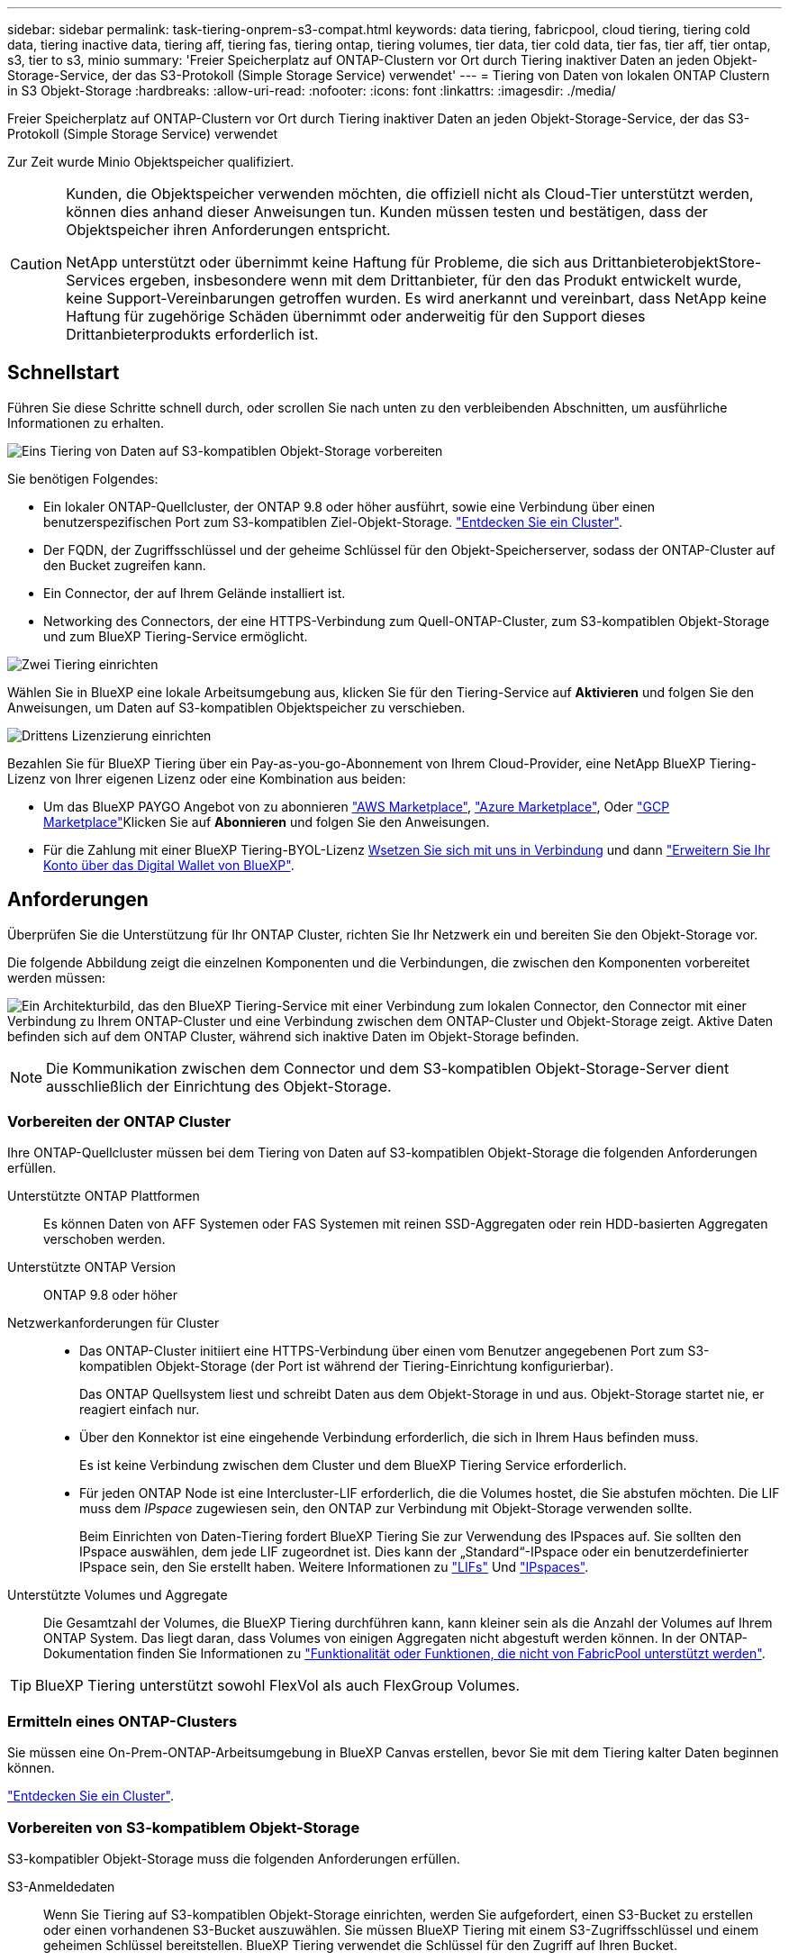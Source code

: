 ---
sidebar: sidebar 
permalink: task-tiering-onprem-s3-compat.html 
keywords: data tiering, fabricpool, cloud tiering, tiering cold data, tiering inactive data, tiering aff, tiering fas, tiering ontap, tiering volumes, tier data, tier cold data, tier fas, tier aff, tier ontap, s3, tier to s3, minio 
summary: 'Freier Speicherplatz auf ONTAP-Clustern vor Ort durch Tiering inaktiver Daten an jeden Objekt-Storage-Service, der das S3-Protokoll (Simple Storage Service) verwendet' 
---
= Tiering von Daten von lokalen ONTAP Clustern in S3 Objekt-Storage
:hardbreaks:
:allow-uri-read: 
:nofooter: 
:icons: font
:linkattrs: 
:imagesdir: ./media/


[role="lead"]
Freier Speicherplatz auf ONTAP-Clustern vor Ort durch Tiering inaktiver Daten an jeden Objekt-Storage-Service, der das S3-Protokoll (Simple Storage Service) verwendet

Zur Zeit wurde Minio Objektspeicher qualifiziert.

[CAUTION]
====
Kunden, die Objektspeicher verwenden möchten, die offiziell nicht als Cloud-Tier unterstützt werden, können dies anhand dieser Anweisungen tun. Kunden müssen testen und bestätigen, dass der Objektspeicher ihren Anforderungen entspricht.

NetApp unterstützt oder übernimmt keine Haftung für Probleme, die sich aus DrittanbieterobjektStore-Services ergeben, insbesondere wenn mit dem Drittanbieter, für den das Produkt entwickelt wurde, keine Support-Vereinbarungen getroffen wurden. Es wird anerkannt und vereinbart, dass NetApp keine Haftung für zugehörige Schäden übernimmt oder anderweitig für den Support dieses Drittanbieterprodukts erforderlich ist.

====


== Schnellstart

Führen Sie diese Schritte schnell durch, oder scrollen Sie nach unten zu den verbleibenden Abschnitten, um ausführliche Informationen zu erhalten.

.image:https://raw.githubusercontent.com/NetAppDocs/common/main/media/number-1.png["Eins"] Tiering von Daten auf S3-kompatiblen Objekt-Storage vorbereiten
[role="quick-margin-para"]
Sie benötigen Folgendes:

[role="quick-margin-list"]
* Ein lokaler ONTAP-Quellcluster, der ONTAP 9.8 oder höher ausführt, sowie eine Verbindung über einen benutzerspezifischen Port zum S3-kompatiblen Ziel-Objekt-Storage. https://docs.netapp.com/us-en/bluexp-ontap-onprem/task-discovering-ontap.html["Entdecken Sie ein Cluster"^].
* Der FQDN, der Zugriffsschlüssel und der geheime Schlüssel für den Objekt-Speicherserver, sodass der ONTAP-Cluster auf den Bucket zugreifen kann.
* Ein Connector, der auf Ihrem Gelände installiert ist.
* Networking des Connectors, der eine HTTPS-Verbindung zum Quell-ONTAP-Cluster, zum S3-kompatiblen Objekt-Storage und zum BlueXP Tiering-Service ermöglicht.


.image:https://raw.githubusercontent.com/NetAppDocs/common/main/media/number-2.png["Zwei"] Tiering einrichten
[role="quick-margin-para"]
Wählen Sie in BlueXP eine lokale Arbeitsumgebung aus, klicken Sie für den Tiering-Service auf *Aktivieren* und folgen Sie den Anweisungen, um Daten auf S3-kompatiblen Objektspeicher zu verschieben.

.image:https://raw.githubusercontent.com/NetAppDocs/common/main/media/number-3.png["Drittens"] Lizenzierung einrichten
[role="quick-margin-para"]
Bezahlen Sie für BlueXP Tiering über ein Pay-as-you-go-Abonnement von Ihrem Cloud-Provider, eine NetApp BlueXP Tiering-Lizenz von Ihrer eigenen Lizenz oder eine Kombination aus beiden:

[role="quick-margin-list"]
* Um das BlueXP PAYGO Angebot von zu abonnieren https://aws.amazon.com/marketplace/pp/prodview-oorxakq6lq7m4?sr=0-8&ref_=beagle&applicationId=AWSMPContessa["AWS Marketplace"^], https://azuremarketplace.microsoft.com/en-us/marketplace/apps/netapp.cloud-manager?tab=Overview["Azure Marketplace"^], Oder https://console.cloud.google.com/marketplace/details/netapp-cloudmanager/cloud-manager?supportedpurview=project&rif_reserved["GCP Marketplace"^]Klicken Sie auf *Abonnieren* und folgen Sie den Anweisungen.
* Für die Zahlung mit einer BlueXP Tiering-BYOL-Lizenz mailto:ng-cloud-tiering@netapp.com?subject=Licensing[Wsetzen Sie sich mit uns in Verbindung] und dann link:task-licensing-cloud-tiering.html#add-bluexp-tiering-byol-licenses-to-your-account["Erweitern Sie Ihr Konto über das Digital Wallet von BlueXP"].




== Anforderungen

Überprüfen Sie die Unterstützung für Ihr ONTAP Cluster, richten Sie Ihr Netzwerk ein und bereiten Sie den Objekt-Storage vor.

Die folgende Abbildung zeigt die einzelnen Komponenten und die Verbindungen, die zwischen den Komponenten vorbereitet werden müssen:

image:diagram_cloud_tiering_s3_compat.png["Ein Architekturbild, das den BlueXP Tiering-Service mit einer Verbindung zum lokalen Connector, den Connector mit einer Verbindung zu Ihrem ONTAP-Cluster und eine Verbindung zwischen dem ONTAP-Cluster und Objekt-Storage zeigt. Aktive Daten befinden sich auf dem ONTAP Cluster, während sich inaktive Daten im Objekt-Storage befinden."]


NOTE: Die Kommunikation zwischen dem Connector und dem S3-kompatiblen Objekt-Storage-Server dient ausschließlich der Einrichtung des Objekt-Storage.



=== Vorbereiten der ONTAP Cluster

Ihre ONTAP-Quellcluster müssen bei dem Tiering von Daten auf S3-kompatiblen Objekt-Storage die folgenden Anforderungen erfüllen.

Unterstützte ONTAP Plattformen:: Es können Daten von AFF Systemen oder FAS Systemen mit reinen SSD-Aggregaten oder rein HDD-basierten Aggregaten verschoben werden.
Unterstützte ONTAP Version:: ONTAP 9.8 oder höher
Netzwerkanforderungen für Cluster::
+
--
* Das ONTAP-Cluster initiiert eine HTTPS-Verbindung über einen vom Benutzer angegebenen Port zum S3-kompatiblen Objekt-Storage (der Port ist während der Tiering-Einrichtung konfigurierbar).
+
Das ONTAP Quellsystem liest und schreibt Daten aus dem Objekt-Storage in und aus. Objekt-Storage startet nie, er reagiert einfach nur.

* Über den Konnektor ist eine eingehende Verbindung erforderlich, die sich in Ihrem Haus befinden muss.
+
Es ist keine Verbindung zwischen dem Cluster und dem BlueXP Tiering Service erforderlich.

* Für jeden ONTAP Node ist eine Intercluster-LIF erforderlich, die die Volumes hostet, die Sie abstufen möchten. Die LIF muss dem _IPspace_ zugewiesen sein, den ONTAP zur Verbindung mit Objekt-Storage verwenden sollte.
+
Beim Einrichten von Daten-Tiering fordert BlueXP Tiering Sie zur Verwendung des IPspaces auf. Sie sollten den IPspace auswählen, dem jede LIF zugeordnet ist. Dies kann der „Standard“-IPspace oder ein benutzerdefinierter IPspace sein, den Sie erstellt haben. Weitere Informationen zu https://docs.netapp.com/us-en/ontap/networking/create_a_lif.html["LIFs"^] Und https://docs.netapp.com/us-en/ontap/networking/standard_properties_of_ipspaces.html["IPspaces"^].



--
Unterstützte Volumes und Aggregate:: Die Gesamtzahl der Volumes, die BlueXP Tiering durchführen kann, kann kleiner sein als die Anzahl der Volumes auf Ihrem ONTAP System. Das liegt daran, dass Volumes von einigen Aggregaten nicht abgestuft werden können. In der ONTAP-Dokumentation finden Sie Informationen zu https://docs.netapp.com/us-en/ontap/fabricpool/requirements-concept.html#functionality-or-features-not-supported-by-fabricpool["Funktionalität oder Funktionen, die nicht von FabricPool unterstützt werden"^].



TIP: BlueXP Tiering unterstützt sowohl FlexVol als auch FlexGroup Volumes.



=== Ermitteln eines ONTAP-Clusters

Sie müssen eine On-Prem-ONTAP-Arbeitsumgebung in BlueXP Canvas erstellen, bevor Sie mit dem Tiering kalter Daten beginnen können.

https://docs.netapp.com/us-en/bluexp-ontap-onprem/task-discovering-ontap.html["Entdecken Sie ein Cluster"^].



=== Vorbereiten von S3-kompatiblem Objekt-Storage

S3-kompatibler Objekt-Storage muss die folgenden Anforderungen erfüllen.

S3-Anmeldedaten:: Wenn Sie Tiering auf S3-kompatiblen Objekt-Storage einrichten, werden Sie aufgefordert, einen S3-Bucket zu erstellen oder einen vorhandenen S3-Bucket auszuwählen. Sie müssen BlueXP Tiering mit einem S3-Zugriffsschlüssel und einem geheimen Schlüssel bereitstellen. BlueXP Tiering verwendet die Schlüssel für den Zugriff auf Ihren Bucket.
+
--
Diese Zugriffsschlüssel müssen einem Benutzer mit den folgenden Berechtigungen zugeordnet sein:

[source, json]
----
"s3:ListAllMyBuckets",
"s3:ListBucket",
"s3:GetObject",
"s3:PutObject",
"s3:DeleteObject",
"s3:CreateBucket"
----
--




=== Erstellen oder Umschalten von Anschlüssen

Für das Tiering von Daten in die Cloud ist ein Connector erforderlich. Beim Tiering von Daten in S3-kompatiblen Objekt-Storage muss am Kundenstandort ein Connector verfügbar sein. Sie müssen entweder einen neuen Konnektor installieren oder sicherstellen, dass sich der aktuell ausgewählte Connector auf der Prem befindet.

* https://docs.netapp.com/us-en/bluexp-setup-admin/concept-connectors.html["Erfahren Sie mehr über Steckverbinder"^]
* https://docs.netapp.com/us-en/bluexp-setup-admin/task-install-connector-on-prem.html["Installieren und Einrichten eines Connectors vor Ort"^]
* https://docs.netapp.com/us-en/bluexp-setup-admin/task-manage-multiple-connectors.html#switch-between-connectors["Zwischen den Anschlüssen wechseln"^]




=== Vorbereiten der Vernetzung für den Connector

Stellen Sie sicher, dass der Connector über die erforderlichen Netzwerkverbindungen verfügt.

.Schritte
. Stellen Sie sicher, dass das Netzwerk, in dem der Connector installiert ist, folgende Verbindungen ermöglicht:
+
** Eine HTTPS-Verbindung über Port 443 zum BlueXP Tiering Service (https://docs.netapp.com/us-en/bluexp-setup-admin/task-set-up-networking-on-prem.html#endpoints-contacted-for-day-to-day-operations["Siehe die Liste der Endpunkte"^])
** Eine HTTPS-Verbindung über Port 443 zum S3-kompatiblen Objekt-Storage
** Eine HTTPS-Verbindung über Port 443 an Ihre ONTAP-Cluster-Management-LIF






== Tiering inaktiver Daten vom ersten Cluster auf S3-kompatiblen Objekt-Storage

Starten Sie nach der Vorbereitung der Umgebung das Tiering inaktiver Daten aus dem ersten Cluster.

.Was Sie benötigen
* https://docs.netapp.com/us-en/bluexp-ontap-onprem/task-discovering-ontap.html["Eine Arbeitsumgebung vor Ort"^].
* Der FQDN des S3-kompatiblen Objektspeicherservers und der Port, der für die HTTPS-Kommunikation verwendet wird.
* Zugriffsschlüssel und geheimer Schlüssel mit den erforderlichen S3-Berechtigungen.


.Schritte
. Wählen Sie die lokale ONTAP-Arbeitsumgebung aus.
. Klicken Sie im rechten Fenster auf *enable* für den Tiering-Dienst.
+
image:screenshot_setup_tiering_onprem.png["Ein Screenshot, der die Tiering-Option auf der rechten Seite des Bildschirms zeigt, nachdem Sie eine lokale ONTAP-Arbeitsumgebung ausgewählt haben."]

. *Objekt-Speichername definieren*: Geben Sie einen Namen für diesen Objekt-Speicher ein. Er muss von jedem anderen Objekt-Storage, den Sie mit Aggregaten auf diesem Cluster verwenden können, eindeutig sein.
. *Anbieter auswählen*: Wählen Sie *S3 kompatibel* und klicken Sie auf *Weiter*.
. Führen Sie die Schritte auf den Seiten *Objektspeicherung erstellen* aus:
+
.. *Server*: Geben Sie den FQDN des S3-kompatiblen Objektspeicherservers ein, den Port, den ONTAP für die HTTPS-Kommunikation mit dem Server verwenden soll, sowie den Zugriffsschlüssel und den geheimen Schlüssel für ein Konto, das die erforderlichen S3-Berechtigungen besitzt.
.. *Bucket*: Fügen Sie einen neuen Eimer hinzu oder wählen Sie einen vorhandenen Eimer aus und klicken Sie auf *Weiter*.
.. *Clusternetzwerk*: Wählen Sie den IPspace aus, den ONTAP verwenden soll, um eine Verbindung zum Objekt-Storage herzustellen, und klicken Sie auf *Weiter*.
+
Die Auswahl des korrekten IPspaces stellt sicher, dass BlueXP Tiering eine Verbindung von ONTAP zu Ihrem S3-kompatiblen Objekt-Storage einrichten kann.

+
Sie können auch die verfügbare Netzwerkbandbreite zum Hochladen inaktiver Daten in den Objektspeicher festlegen, indem Sie die „maximale Übertragungsrate“ festlegen. Wählen Sie das Optionsfeld *begrenzt* und geben Sie die maximale Bandbreite ein, die verwendet werden kann, oder wählen Sie *unbegrenzt*, um anzuzeigen, dass keine Begrenzung vorhanden ist.



. Klicken Sie auf der Seite _Success_ auf *Weiter*, um Ihre Volumes jetzt einzurichten.
. Wählen Sie auf der Seite _Tier Volumes_ die Volumes aus, für die Sie Tiering konfigurieren möchten, und klicken Sie auf *Weiter*:
+
** Um alle Volumes auszuwählen, aktivieren Sie das Kontrollkästchen in der Titelzeile (image:button_backup_all_volumes.png[""]) Und klicken Sie auf *Volumes konfigurieren*.
** Wenn Sie mehrere Volumes auswählen möchten, aktivieren Sie das Kontrollkästchen für jedes Volume (image:button_backup_1_volume.png[""]) Und klicken Sie auf *Volumes konfigurieren*.
** Um ein einzelnes Volume auszuwählen, klicken Sie auf die Zeile (oder) image:screenshot_edit_icon.gif["Bleistiftsymbol bearbeiten"] Symbol) für das Volume.
+
image:screenshot_tiering_initial_volumes.png["Ein Screenshot, in dem die Auswahl eines einzelnen Volumes, mehrerer Volumes oder aller Volumes und die Schaltfläche Ausgewählte Volumes ändern angezeigt werden."]



. Wählen Sie im Dialogfeld _Tiering Policy_ eine Tiering Policy aus, passen Sie optional die Kühltage für die ausgewählten Volumes an und klicken Sie auf *Apply*.
+
link:concept-cloud-tiering.html#volume-tiering-policies["Erfahren Sie mehr über Volume Tiering-Richtlinien und Kühltage"].

+
image:screenshot_tiering_initial_policy_settings.png["Ein Screenshot, der die konfigurierbaren Tiering-Richtlinieneinstellungen anzeigt."]



.Ergebnis
Sie haben Daten-Tiering von Volumes im Cluster erfolgreich in S3-kompatiblen Objekt-Storage eingerichtet.

.Was kommt als Nächstes?
link:task-licensing-cloud-tiering.html["Abonnieren Sie unbedingt den BlueXP Tiering Service"].

Sie können Informationen zu den aktiven und inaktiven Daten auf dem Cluster anzeigen. link:task-managing-tiering.html["Erfahren Sie mehr über das Managen Ihrer Tiering-Einstellungen"].

Sie können auch zusätzlichen Objekt-Storage erstellen, wenn Sie Daten von bestimmten Aggregaten auf einem Cluster in verschiedene Objektspeicher verschieben möchten. Falls Sie FabricPool Mirroring verwenden möchten, wo Ihre Tiered-Daten in einen zusätzlichen Objektspeicher repliziert werden. link:task-managing-object-storage.html["Erfahren Sie mehr über die Verwaltung von Objektspeichern"].

